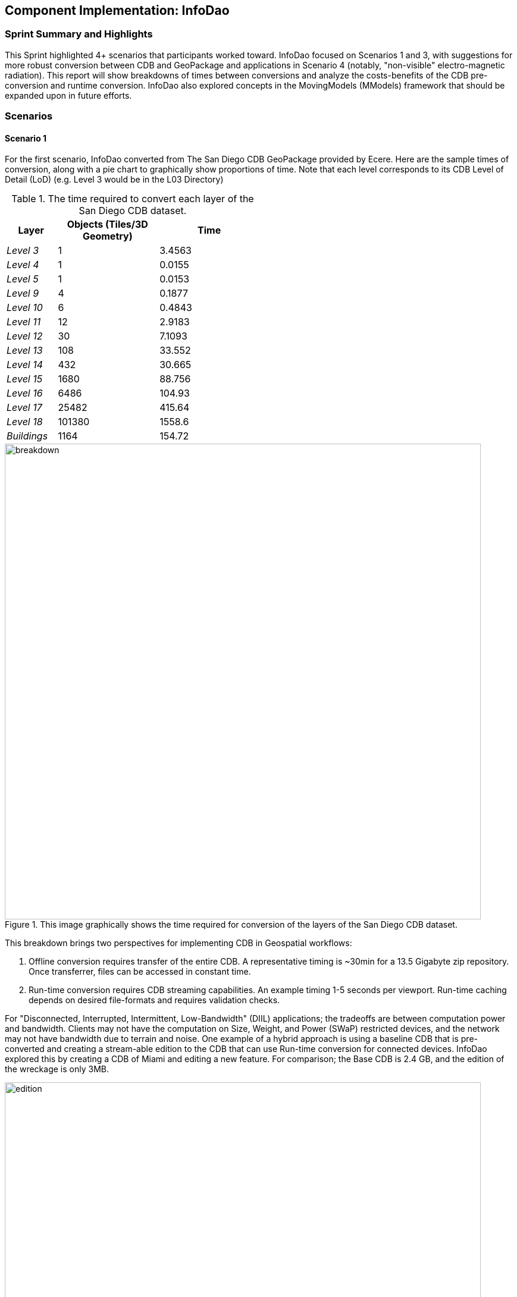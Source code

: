 [[InfoDao]]
== Component Implementation: InfoDao

=== Sprint Summary and Highlights

This Sprint highlighted 4+ scenarios that participants worked toward. InfoDao focused on Scenarios 1 and 3, with suggestions for more robust conversion between CDB and GeoPackage and applications in Scenario 4 (notably, "non-visible" electro-magnetic radiation). This report will show breakdowns of times between conversions and analyze the costs-benefits of the CDB pre-conversion and runtime conversion. InfoDao also explored concepts in the MovingModels (MModels) framework that should be expanded upon in future efforts.

=== Scenarios
==== Scenario 1

For the first scenario, InfoDao converted from The San Diego CDB GeoPackage provided by Ecere. Here are the sample times of conversion, along with a pie chart to graphically show proportions of time. Note that each level corresponds to its CDB Level of Detail (LoD) (e.g. Level 3 would be in the L03 Directory)

[#table_infodao-cdb_features,reftext='{table-caption} {counter:table-num}']
.The time required to convert each layer of the San Diego CDB dataset.
[cols="10e,>20,>20",width="50%",options="header",align="center"]
|===
| Layer  | Objects (Tiles/3D Geometry) | Time  
| Level 3 | 1 | 3.4563 
| Level 4 | 1 | 0.0155 
| Level 5 | 1 | 0.0153 
| Level 9 | 4 | 0.1877 
| Level 10 | 6 | 0.4843 
| Level 11 | 12 | 2.9183 
| Level 12 | 30 | 7.1093 
| Level 13 | 108 | 33.552 
| Level 14 | 432 | 30.665 
| Level 15 | 1680 | 88.756 
| Level 16 | 6486 | 104.93 
| Level 17 | 25482 | 415.64 
| Level 18 | 101380 | 1558.6 
| Buildings | 1164 | 154.72
|===

[#img_InfoDao-1,reftext='{figure-caption} {counter:figure-num}']
.This image graphically shows the time required for conversion of the layers of the San Diego CDB dataset. 
image::images/InfoDao/breakdown.png[width=800,align="center"]


This breakdown brings two perspectives for implementing CDB in Geospatial workflows:

 1. Offline conversion requires transfer of the entire CDB. A representative timing is ~30min for a 13.5 Gigabyte zip repository. Once transferrer, files can be accessed in constant time.
 2. Run-time conversion requires CDB streaming capabilities. An example timing 1-5 seconds per viewport. Run-time caching depends on desired file-formats and requires validation checks.

For "Disconnected, Interrupted, Intermittent, Low-Bandwidth" (DIIL) applications; the tradeoffs are between computation power and bandwidth. Clients may not have the computation on Size, Weight, and Power (SWaP) restricted devices, and the network may not have bandwidth due to terrain and noise.
One example of a hybrid approach is using a baseline CDB that is pre-converted and creating a stream-able edition to the CDB that can use Run-time conversion for connected devices. InfoDao explored this by creating a CDB of Miami and editing a new feature. For comparison; the Base CDB is 2.4 GB, and the edition of the wreckage is only 3MB.

[#img_InfoDao-2,reftext='{figure-caption} {counter:figure-num}']
.A "Before" and "After" image of the Surfside condo collapse using the Miami CDB as a base with a run-time update.
image::images/InfoDao/edition.png[width=800,align="center"]

==== Scenario 3

For Scenario 3, InfoDao looked at using MovingModels (MModels) for representations of real-world MOVINT data. Two CDBs were made to examine how MModel data can be viewed in the Unity Engine. 

However, scenario 3 needs more testing in order to ensure good fit for MOVINT and real-world applications. One source of examination is in the conversion between glTF and OpenFlight (specifically with their respective animation specs). Another point to mention is the compatibility of rigged models with other engines and clients.


=== Suggestions

  1. Update the Best Practices for CDB in GeoPackages to use Related-Tables. Also add data to GeoPackages to ensure better translation between file system CDB and GeoPackages (e.g. named layers that conform to the CDB spec).

  2. Next efforts should include more use of MModels and examining how to store time sensitive location data.

[NOTE]
._Need Definition_
===============================================
Please expand on 'Related-Tables' in #1 as not all readers of this report (especially those only reading the *Findings* section) will be familiar with that term.
===============================================

